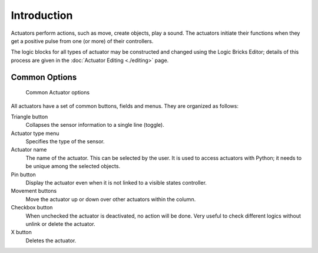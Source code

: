 .. |movement-button| image:: /images/logic_bricks/logic-common-options-icons-movement.png

.. |pin-button| image:: /images/logic_bricks/logic-common-options-icons-pin.png

.. |down-button| image:: /images/logic_bricks/logic-common-options-icons-down.png

==============================
Introduction
==============================

Actuators perform actions, such as move, create objects, play a sound. The actuators initiate their functions when they get a positive pulse from one (or more) of their controllers.

The logic blocks for all types of actuator may be constructed and changed using the Logic Bricks Editor; details of this process are given in the :doc:`Actuator Editing <./editing>` page.

.. _game-engine-logic-actuators-common-options:

Common Options
++++++++++++++++++++++++++++++

.. figure:: /images/logic_bricks/actuators/logic-actuators-common_options-column.png

   Common Actuator options

All actuators have a set of common buttons, fields and menus. They are organized as follows:

Triangle button |down-button|
   Collapses the sensor information to a single line (toggle).
Actuator type menu
   Specifies the type of the sensor.
Actuator name
   The name of the actuator. This can be selected by the user. It is used to access actuators with Python; it needs to be unique among the selected objects.
Pin button |pin-button|
   Display the actuator even when it is not linked to a visible states controller.
Movement buttons |movement-button|
   Move the actuator up or down over other actuators within the column.
Checkbox button
   When unchecked the actuator is deactivated, no action will be done. Very useful to check different logics without unlink or delete the actuator.
X button
   Deletes the actuator.
